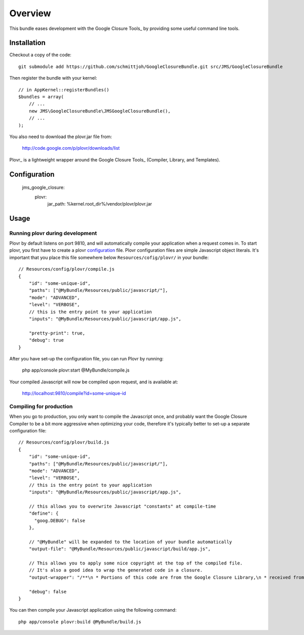 ========
Overview
========

This bundle eases development with the Google Closure Tools_ by providing
some useful command line tools.


Installation
------------
Checkout a copy of the code::

    git submodule add https://github.com/schmittjoh/GoogleClosureBundle.git src/JMS/GoogleClosureBundle
    
Then register the bundle with your kernel::

    // in AppKernel::registerBundles()
    $bundles = array(
        // ...
        new JMS\GoogleClosureBundle\JMSGoogleClosureBundle(),
        // ...
    );

You also need to download the plovr.jar file from:

    http://code.google.com/p/plovr/downloads/list
    
Plovr_ is a lightweight wrapper around the Google Closure Tools_ (Compiler, Library,
and Templates).


Configuration
-------------

    jms_google_closure:
        plovr:
            jar_path: %kernel.root_dir%/vendor/plovr/plovr.jar
            

Usage
-----

Running plovr during development
~~~~~~~~~~~~~~~~~~~~~~~~~~~~~~~~

Plovr by default listens on port 9810, and will automatically compile your
application when a request comes in. To start plovr, you first have to create
a plovr configuration_ file. Plovr configuration files are simple Javascript
object literals. It's important that you place this file somewhere below
``Resources/cofig/plovr/`` in your bundle::

    // Resources/config/plovr/compile.js
    {
        "id": "some-unique-id",
        "paths": ["@MyBundle/Resources/public/javascript/"],
        "mode": "ADVANCED",
        "level": "VERBOSE",
        // this is the entry point to your application
        "inputs": "@MyBundle/Resources/public/javascript/app.js",
        
        "pretty-print": true,
        "debug": true
    }
    
After you have set-up the configuration file, you can run Plovr by running:

    php app/console plovr:start @MyBundle/compile.js
    
Your compiled Javascript will now be compiled upon request, and is available at:

    http://localhost:9810/compile?id=some-unique-id


Compiling for production
~~~~~~~~~~~~~~~~~~~~~~~~

When you go to production, you only want to compile the Javascript once, and probably
want the Google Closure Compiler to be a bit more aggressive when optimizing your
code, therefore it's typically better to set-up a separate configuration file::

    // Resources/config/plovr/build.js
    {
        "id": "some-unique-id",
        "paths": ["@MyBundle/Resources/public/javascript/"],
        "mode": "ADVANCED",
        "level": "VERBOSE",
        // this is the entry point to your application
        "inputs": "@MyBundle/Resources/public/javascript/app.js",
        
        // this allows you to overwrite Javascript "constants" at compile-time
        "define": {
          "goog.DEBUG": false  
        },
        
        // "@MyBundle" will be expanded to the location of your bundle automatically
        "output-file": "@MyBundle/Resources/public/javascript/build/app.js",
        
        // This allows you to apply some nice copyright at the top of the compiled file.
        // It's also a good idea to wrap the generated code in a closure.
        "output-wrapper": "/**\n * Portions of this code are from the Google Closure Library,\n * received from the Closure Authors under the Apache 2.0 license.\n *\n * All other code is (C) 2011 XYZ\n * All rights reserved.\n */\n(function() {%output%})();",     
        
        "debug": false
    }

You can then compile your Javascript application using the following command::

    php app/console plovr:build @MyBundle/build.js


.. Google Closure Tools: http://code.google.com/closure/
.. Plovr: http://plovr.com/
.. plovr configuration: http://plovr.com/options.html